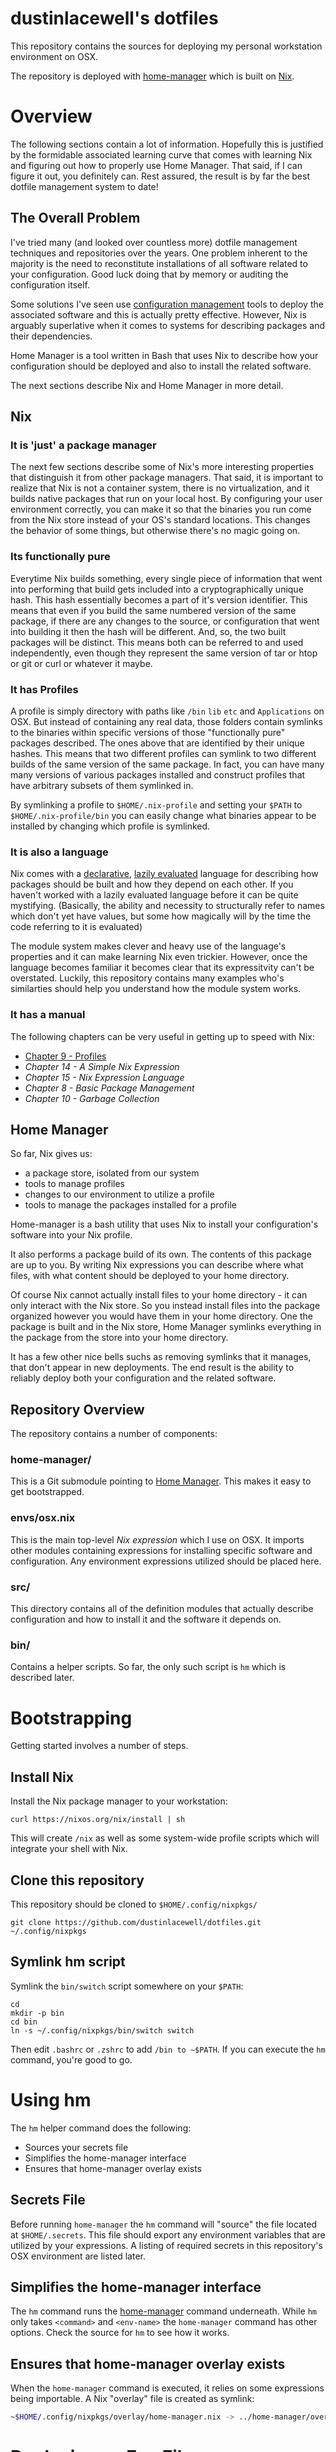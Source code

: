 * dustinlacewell's dotfiles
This repository contains the sources for deploying my personal workstation
environment on OSX.

The repository is deployed with [[https://github.com/rycee/home-manager][home-manager]] which is built on [[https://nixos.org/nix/][Nix]].
* Overview
The following sections contain a lot of information. Hopefully this is
justified by the formidable associated learning curve that comes with learning
Nix and figuring out how to properly use Home Manager. That said, if I can
figure it out, you definitely can. Rest assured, the result is by far the best
dotfile management system to date!
** The Overall Problem

I've tried many (and looked over countless more) dotfile management techniques
and repositories over the years. One problem inherent to the majority is the
need to reconstitute installations of all software related to your
configuration. Good luck doing that by memory or auditing the configuration
itself.

Some solutions I've seen use [[https://en.wikipedia.org/wiki/Configuration_management][configuration management]] tools to deploy the
associated software and this is actually pretty effective. However, Nix is
arguably superlative when it comes to systems for describing packages and their
dependencies.

Home Manager is a tool written in Bash that uses Nix to describe how your
configuration should be deployed and also to install the related software.

The next sections describe Nix and Home Manager in more detail.

** Nix

*** It is 'just' a package manager

The next few sections describe some of Nix's more interesting properties
that distinguish it from other package managers. That said, it is important to
realize that Nix is not a container system, there is no virtualization, and it
builds native packages that run on your local host. By configuring your user
environment correctly, you can make it so that the binaries you run come from the
Nix store instead of your OS's standard locations. This changes the behavior of
some things, but otherwise there's no magic going on.

*** Its functionally pure

Everytime Nix builds something, every single piece of information that went
into performing that build gets included into a cryptographically unique
hash. This hash essentially becomes a part of it's version identifier. This
means that even if you build the same numbered version of the same package, if
there are any changes to the source, or configuration that went into building
it then the hash will be different. And, so, the two built packages will be
distinct. This means both can be referred to and used independently, even
though they represent the same version of tar or htop or git or curl or
whatever it maybe.

*** It has Profiles

A profile is simply directory with paths like ~/bin~ ~lib~ ~etc~ and
~Applications~ on OSX. But instead of containing any real data, those folders
contain symlinks to the binaries within specific versions of those
"functionally pure" packages described. The ones above that are identified by
their unique hashes. This means that two different profiles can symlink to two
different builds of the same version of the same package. In fact, you can
have many many versions of various packages installed and construct profiles
that have arbitrary subsets of them symlinked in.

By symlinking a profile to ~$HOME/.nix-profile~ and setting your ~$PATH~ to
~$HOME/.nix-profile/bin~ you can easily change what binaries appear to be
installed by changing which profile is symlinked.

*** It is also a language

Nix comes with a [[https://en.wikipedia.org/wiki/Declarative_programming][declarative]], [[https://en.wikipedia.org/wiki/Lazy_evaluation][lazily evaluated]] language for describing how
packages should be built and how they depend on each other. If you haven't
worked with a lazily evaluated language before it can be quite
mystifying. (Basically, the ability and necessity to structurally refer to
names which don't yet have values, but some how magically will by the time the
code referring to it is evaluated)

The module system makes clever and heavy use of the language's properties and
it can make learning Nix even trickier. However, once the language becomes
familiar it becomes clear that its expressitvity can't be overstated. Luckily,
this repository contains many examples who's similarties should help you
understand how the module system works.

*** It has a manual

The following chapters can be very useful in getting up to speed with Nix:

  - [[https://nixos.org/nix/manual/#sec-profiles][Chapter 9 - Profiles]]
  - [[14. A Simple Nix Expression][Chapter 14 - A Simple Nix Expression]]
  - [[15. Nix Expression Language][Chapter 15 - Nix Expression Language]]
  - [[8. Basic Package Management][Chapter 8 - Basic Package Management]]
  - [[10. Garbage Collection][Chapter 10 - Garbage Collection]]

** Home Manager

So far, Nix gives us:

  - a package store, isolated from our system
  - tools to manage profiles
  - changes to our environment to utilize a profile
  - tools to manage the packages installed for a profile

Home-manager is a bash utility that uses Nix to install your configuration's
software into your Nix profile.

It also performs a package build of its own. The contents of this package are
up to you. By writing Nix expressions you can describe where what files, with
what content should be deployed to your home directory.

Of course Nix cannot actually install files to your home directory - it can
only interact with the Nix store. So you instead install files into the package
organized however you would have them in your home directory. One the package
is built and in the Nix store, Home Manager symlinks everything in the package
from the store into your home directory.

It has a few other nice bells suchs as removing symlinks that it manages, that
don't appear in new deployments. The end result is the ability to reliably
deploy both your configuration and the related software.

** Repository Overview

The repository contains a number of components:

*** home-manager/

This is a Git submodule pointing to [[https://github.com/rycee/home-manager][Home Manager]]. This makes it easy to get
bootstrapped.

*** envs/osx.nix

This is the main top-level [[Nix module system][Nix expression]] which I use on OSX. It imports other
modules containing expressions for installing specific software and
configuration. Any environment expressions utilized should be placed here.

*** src/

This directory contains all of the definition modules that actually describe
configuration and how to install it and the software it depends on.

*** bin/

Contains a helper scripts. So far, the only such script is ~hm~ which is
described later.

* Bootstrapping
Getting started involves a number of steps.
** Install Nix

Install the Nix package manager to your workstation:

#+BEGIN_SRC shell
  curl https://nixos.org/nix/install | sh
#+END_SRC

This will create ~/nix~ as well as some system-wide profile scripts which will
integrate your shell with Nix.

** Clone this repository

This repository should be cloned to ~$HOME/.config/nixpkgs/~

#+BEGIN_SRC shell
  git clone https://github.com/dustinlacewell/dotfiles.git ~/.config/nixpkgs
#+END_SRC

** Symlink hm script

Symlink the ~bin/switch~ script somewhere on your ~$PATH~:

#+BEGIN_SRC shell
  cd
  mkdir -p bin
  cd bin
  ln -s ~/.config/nixpkgs/bin/switch switch
#+END_SRC

Then edit ~.bashrc~ or ~.zshrc~ to add ~/bin to ~$PATH~. If you can execute the
~hm~ command, you're good to go.

* Using hm

The ~hm~ helper command does the following:

 - Sources your secrets file
 - Simplifies the home-manager interface
 - Ensures that home-manager overlay exists

** Secrets File

Before running ~home-manager~ the ~hm~ command will "source" the file located
at ~$HOME/.secrets~. This file should export any environment variables that are
utilized by your expressions. A listing of required secrets in this
repository's OSX environment are listed later.

** Simplifies the home-manager interface

The ~hm~ command runs the [[https://github.com/rycee/home-manager][home-manager]] command underneath. While ~hm~ only
takes ~<command>~ and ~<env-name>~ the ~home-manager~ command has other
options. Check the source for ~hm~ to see how it works.

** Ensures that home-manager overlay exists

When the ~home-manager~ command is executed, it relies on some expressions
being importable. A Nix "overlay" file is created as symlink:

#+BEGIN_SRC sh
~$HOME/.config/nixpkgs/overlay/home-manager.nix -> ../home-manager/overlay.nix
#+END_SRC

* Deploying an Env File

The available Env Files exist as Nix module expressions inside ~envs/~.

The results of building an Env File are deployed to your current Nix profile
and symlinked into your home directory by using the ~hm~ command.

The syntax is simple:

#+BEGIN_SRC sh
#> hm <command> <env-name>
#+END_SRC

The available commands are the same as the underlying ~home-manager~ command.

The specified ~env-name~ is interpolated as ~-f
~/.config/nixpkgs/envs/$env-name.nix~.

The following command will deploy my OSX environment (note you will need a
proper ~$HOME/.secrets~ file):

#+BEGIN_SRC sh
#> hm switch osx
#+END_SRC

* Writing an Env File

An Env File is like the entrypoint into Home Manager's build of your
environment. It has essentially two jobs:

  - Import declaration plugins
  - Import definition modules

Let's look at ~envs/osx.~ as an example:

#+BEGIN_SRC nix
{ ... }: #1

let
  nixpkgs = (import <nixpkgs>{}); #2

  org-build = (nixpkgs.fetchFromGitHub { #3
    owner = "dustinlacewell";
    repo = "nix-hm-org-build";
    rev = "1120545faa46254333ec9b3793c009a6f0800b82";
    sha256 = "0fxl1ib601jvj669j04kq3qnc9ga5y37nkjvfdkfxprk54iilr2y";
  }).outPath; #4

  org-export = (nixpkgs.fetchFromGitHub {
    owner = "dustinlacewell";
    repo = "nix-hm-org-export";
    rev = "0a63da3086ebd876f4837d02f782ec0de59e1462";
    sha256 = "0myjmm7d3vbkgqnnpmb9fsvshs4v7jvl5nfc1ygmcnfn95vg3jlb";
  }).outPath;

  plugins = [ org-build org-export ]; #5

in {
  imports = plugins ++ [ #6
    ../src/ssh
    ../src/emacs
    ../src/zsh
  ];
}
#+END_SRC

** #1 - The module returns a function

The top-level value of the expression is a function (syntax ~{}:{}~). HM will
pass a number of arguments to this function but we are not using any so we
simply specify ~...~ instead of any names.

** #2 - Nixpkgs is imported

In order to utilize ~fetchFromGithub~ we import the ~nixpkgs~ expression.

** #3 - Declaration Plugins are specified as Github repos

You are free to use locally available Declaration Plugins, but it will probably
be most useful to fetch from directly from Github. You will not only need the
revision that you desire, but also it's sha256. You can get this by running the
following command:

#+BEGIN_SRC sh
nix-prefetch-git $the-repo-url
#+END_SRC

To install ~nix-prefetch-get~ into your Nix profile execute:

#+BEGIN_SRC sh
nix-env -iA nixpkgs.nix-prefetch-git
#+END_SRC

** #4 - The store path is used

Note that we take the ~outPath~ attribute of the result from
~fetchFromGithub~. The repo will be checked out into the Nix store and this
let's us reference that path.

** #5 - The Declaration Plugins are collated into a listed

As a convention, the store paths of the plugins are accumulated into a list.

** #6 - Plugins are joined with configuration expressions

Finally, our plugin list is joined with our list of configuration expressions
to create our full import list.

All of the modules will either declare options, handle options, or set option
values. Typically plugins define and handle options, while config expressions
set their values.

* Nix Module System

There are basically three responsibilities within the module system:

  - Declaring Options : Declaring what options exist
  - Defining Options : Defining values options have
  - Handling Options : Doing build work based on option values

Every module is defined as a function which returns a set. Every single
module's returned set is merged. A number of keys in the merged set have
meaning in this final set:

  - ~imports~ A list of filenames of other Nix modules to import. This results
    in a large list of functions each of which returns a module. Every function
    is called and the resulting sets are merged.
  - ~options~ A set containing a tree of nested type-checked Options. Modules
    are free to add and override keys in this tree.
  - ~config~ A set containing keys matching those in the ~options~ set, but
    setting the values of those options defined earlier.

By convention we use plugin's to declare and handle options, and we define
option values in our local definition modules, but you are free to declare
your own options too!

The module system can be confounding. Read through [[https://nixos.org/nixos/manual/index.html#sec-writing-modules][Chapter 31 - Writing NixOS
Modules]] carefully. While we're not using NixOS proper, and Home Manager doesn't
come with the same modules, it works the same.

* Declaration Plugins

Plugins are Github repositories that contain Nix expressions which extend the
declared Option set and handle some aspect of building configuration. Home
Manager comes with a number of modules for deploying software such as zsh, htop
and emacs. Plugins on Github (and the web in general) can fill the gap.

** Writing Declaration Plugins

As an example let's look at [[https://github.com/dustinlacewell/nix-hm-org-build][nix-hm-org-build]] which declares some options for
building an [[http://orgmode.org/][Org-mode]] file into an emacs-lisp file. Org-mode is great for
organizing text-files, so we can use it to contain our emacs
configuration.

Emacs can't be configured with Org-mode files, so we must extract all the
emacs-lisp out of it into a new file. ~nix-hm-org-build~ comes with some elisp
that can script Emacs to perform this process. So we perform a sub-build that
contains the ~emacs~ package, adds our elisp file, and then runs Emacs with
our elisp script to produce our ~init.el~ in the store:

#+BEGIN_SRC nix
{ config, pkgs, lib, ... }: #1

with lib; #2

let
  cfg = config.programs.orgBuild; #3

  env = { buildInputs = [ pkgs.emacs ]; }; #4

  script = '' #5
    ln -s "${cfg.source}" ./init.org;
    emacs -Q --script "${./org-build.el}" -f make-init-el;
    cp ./init.el $out;
  '';

  result = pkgs.runCommand "buildOrg" env script; #6

in {

  options.programs.orgBuild = { #7
    enable = mkEnableOption "Tangled Orgfile Configuration";
    source = mkOption { #8
      type = types.path;
      description = ''
      The source orgfile to build as init.el
      '';
    };
  };

  config = mkIf cfg.enable { #8
    home.file.".emacs.d/init.el".source = result; #9
  };
}
#+END_SRC

*** #1 - Some module arguments are used

Unlike the environment file example above, this module utilizes some of the
module arguments:

  - ~config~ contains all of the set option values
  - ~pkgs~ contains all of the available software packages
  - ~lib~ contains standard library functions

*** #2 - The lib argument is scope merged

The [[https://nixos.org/nix/manual/#idm140737318017088][with expression]] takes a set and merges it's attributes into the current
scope. This saves typing when we're using a lot of the attributes of a set in
our expression.

*** #3 - A shortcut is stored to the definition of the option we declare

Later in the file at ~#7~ we declare an option ~programs.orgBuild~. Here at
~#3~ were save a shortcut called ~cfg~ to easily refer to our option's eventual
defined values.

*** #4 - Dependencies are buildInputs

Remember how packages are functionally pure? Any packages this expression
relies on its technically an input to that cryptographic hash. A set is created
with the ~buildInputs~ attribute containing ~pkgs.emacs~ so that we can use it
later at ~#6~.

*** #5 - A Bash script is defined

To convert the Org-mode file into an emacs-lisp file, we're actually going to
run a sub-build! This build's Nix profile will have emacs available, and we'll
use it to run some elisp that knows how to do the export. Notice that the
string containing the Bash script refers to the elisp file with a antiquote
that specifies a relative path. Since we are in ~nix-hm-org-build/default.nix~
then ~./org-build.el~ refers to this file in the plugin:

https://github.com/dustinlacewell/nix-hm-org-build/blob/master/org-build.el

*** #6 - runCommand creates a new build

In Nix, packages are defined as build descriptions called "derivations". They
are called this, because the package is derived from its inputs. The
documentation on derivations is a [[https://nixos.org/nix/manual/#ssec-derivation][must read]]. ~runCommand~ works very
similarly. It takes a set that describes the build environment and a string
that contains a build script. Anything written to ~$out~ ends up in the
resulting package. In this case, our script writes the rendered emacs-lisp file
out to ~$out/index.html~.

*** #7 - An option orgBuild is declared

A single option is declared that features two sub-options:

  - ~enable~ specifies whether or not to take any action
  - ~source~ is the absolute path to the source Org-mode file

*** #8 - A home directory file is defined

We specify that if our option's ~enable~ attribute is true that our ~config~
attribute should be assigned a set which defines a sub-option of the
~home.file~ attribute. 

*** #9 - Build output is assigned to home directory

The ~result~ name that was defined in the ~let~ clause contains the result of
our sub-build. We assign this to a sub-attribute of the ~home.file~ attribute
with the name of the location in our home directory we want the file written
to. To specify it's content we assign a path pointing to our file. The file
exists in the Nix store, in our package built by the ~runCommand~ function we
called.

* Definition Modules

Options are declared by Home Manager modules and any Declaration Plugins
imported by your Env File. It is the job of Definition Expressions to define
their values. This has the result of actually dictating what Options are
enabled and how they should behave.

** Writing Definition Modules

For another example, we'll use the Emacs Definition Module that comes in this
repository:

#+BEGIN_SRC nix
{pkgs, ... }: #1

with builtins;

let #2
  username = "dustinlacewell";
  reponame = "emacs.d";
  token = getEnv "EMACS_D_GITHUB_TOKEN"; #3

in {
  programs.emacs = { #4
    enable = true;
    package = pkgs.emacs;
    extraPackages = epkgs: [
      epkgs.badger-theme
    ];
  };

  programs.orgBuild = { #5
    enable = true; #6
    source = ./init.org; #7
  };

  programs.orgExport = {
    enable = true;
    source = ./init.org;
    giturl = "https://${username}:${token}@github.com/${username}/${reponame}.git"; #8
  };
}
#+END_SRC

*** #1 We refer to pkgs

Since we will be referring to the names of packages, we'll need our module
function to accept the ~pkgs~ argument.

*** #2 Let is useful for variables

The let clause is good for defining any variables you'll need later on. It
helps keep your source code DRY and orgnaized.

*** #3 Environment Variables and Secrets

This is an example of environment variable use. In this case it is one the
secrets from ~$HOME/.secrets~ that the ~hm~ helper will source before calling
~home-manager~.

*** #4 Home Manager comes with some Declaration Modules

In this case we are using Home Manager's built-in Declaration Plugin module for
installing Emacs into our Nix profile.

*** #5 We define nim-hm-org-build's Options

Here we enable the nim-hm-org-build Option set and provide the path to the
source file.

*** #6 Example of using a Secret

Another plugin [[https://github.com/dustinlacewell/nix-hm-org-export][nix-hm-org-export]] will push an HTML export of your Org-mode
config to a Github-Pages repository. This needs authentication and here we can
see the secret being interpolated into the Git URL. An example of this is my
own Emacs configuration which is pushed up here:
https://dustinlacewell.github.io/emacs.d/

